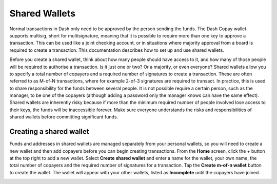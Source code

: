 .. _dash-copay:

==============
Shared Wallets
==============

Normal transactions in Dash only need to be approved by the person
sending the funds. The Dash Copay wallet supports multisig, short for
multisignature, meaning that it is possible to require more than one key
to approve a transaction. This can be used like a joint checking
account, or in situations where majority approval from a board is
required to create a transaction. This documentation describes how to
set up and use shared wallets.

Before you create a shared wallet, think about how many people should
have access to it, and how many of those people will be required to
authorise a transaction. Is it just one or two? Or a majority, or even
everyone? Shared wallets allow you to specify a total number of copayers
and a required number of signatures to create a transaction. These are
often referred to as M-of-N transactions, where for example 2-of-3
signatures are required to transact. In practice, this is used to share
responsibility for the funds between several people. It is not possible
require a certain person, such as the manager, to be one of the copayers
(although adding a password only the manager knows can have the same
effect). Shared wallets are inherently risky because if more than the
minimum required number of people involved lose access to their keys,
the funds will be inaccessible forever. Make sure everyone understands
the risks and responsibilities of shared wallets before committing
significant funds.

Creating a shared wallet
========================

Funds and addresses in shared wallets are managed separately from your
personal wallets, so you will need to create a new wallet and then add
copayers before you can begin creating transactions. From the **Home**
screen, click the + button at the top right to add a new wallet. Select
**Create shared wallet** and enter a name for the wallet, your own name,
the total number of copayers and the required number of signatures for a
transaction. Tap the **Create m-of-n wallet** button to create the
wallet. The wallet will appear with your other wallets, listed as
**Incomplete** until the copayers have joined.

|image0| |image1| |image2|

.. |image0| image:: img/recent.png
   :width: 200px
.. |image1| image:: img/balance.png
   :width: 200px
.. |image2| image:: img/details.png
   :width: 200px
.. |image2| image:: img/details.png
   :width: 200px
